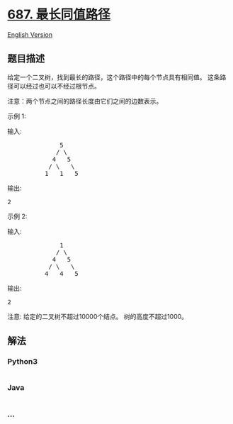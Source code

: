 * [[https://leetcode-cn.com/problems/longest-univalue-path][687.
最长同值路径]]
  :PROPERTIES:
  :CUSTOM_ID: 最长同值路径
  :END:
[[./solution/0600-0699/0687.Longest Univalue Path/README_EN.org][English
Version]]

** 题目描述
   :PROPERTIES:
   :CUSTOM_ID: 题目描述
   :END:

#+begin_html
  <!-- 这里写题目描述 -->
#+end_html

#+begin_html
  <p>
#+end_html

给定一个二叉树，找到最长的路径，这个路径中的每个节点具有相同值。
这条路径可以经过也可以不经过根节点。

#+begin_html
  </p>
#+end_html

#+begin_html
  <p>
#+end_html

注意：两个节点之间的路径长度由它们之间的边数表示。

#+begin_html
  </p>
#+end_html

#+begin_html
  <p>
#+end_html

示例 1:

#+begin_html
  </p>
#+end_html

#+begin_html
  <p>
#+end_html

输入:

#+begin_html
  </p>
#+end_html

#+begin_html
  <pre>
                5
               / \
              4   5
             / \   \
            1   1   5
  </pre>
#+end_html

#+begin_html
  <p>
#+end_html

输出:

#+begin_html
  </p>
#+end_html

#+begin_html
  <pre>
  2
  </pre>
#+end_html

#+begin_html
  <p>
#+end_html

示例 2:

#+begin_html
  </p>
#+end_html

#+begin_html
  <p>
#+end_html

输入:

#+begin_html
  </p>
#+end_html

#+begin_html
  <pre>
                1
               / \
              4   5
             / \   \
            4   4   5
  </pre>
#+end_html

#+begin_html
  <p>
#+end_html

输出:

#+begin_html
  </p>
#+end_html

#+begin_html
  <pre>
  2
  </pre>
#+end_html

#+begin_html
  <p>
#+end_html

注意: 给定的二叉树不超过10000个结点。 树的高度不超过1000。

#+begin_html
  </p>
#+end_html

** 解法
   :PROPERTIES:
   :CUSTOM_ID: 解法
   :END:

#+begin_html
  <!-- 这里可写通用的实现逻辑 -->
#+end_html

#+begin_html
  <!-- tabs:start -->
#+end_html

*** *Python3*
    :PROPERTIES:
    :CUSTOM_ID: python3
    :END:

#+begin_html
  <!-- 这里可写当前语言的特殊实现逻辑 -->
#+end_html

#+begin_src python
#+end_src

*** *Java*
    :PROPERTIES:
    :CUSTOM_ID: java
    :END:

#+begin_html
  <!-- 这里可写当前语言的特殊实现逻辑 -->
#+end_html

#+begin_src java
#+end_src

*** *...*
    :PROPERTIES:
    :CUSTOM_ID: section
    :END:
#+begin_example
#+end_example

#+begin_html
  <!-- tabs:end -->
#+end_html
